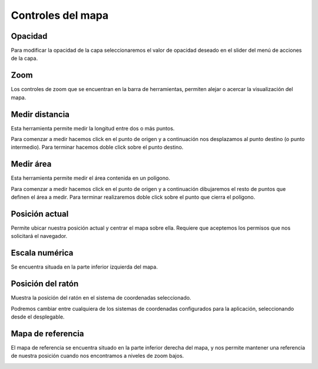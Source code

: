 Controles del mapa
==================

Opacidad
--------
Para modificar la opacidad de la capa seleccionaremos el valor de opacidad deseado en el slider del menú de acciones de la capa.

.. image:: ../images/opacity.png
   :align: center


Zoom
----
Los controles de zoom que se encuentran en la barra de herramientas, permiten alejar o acercar la visualización del mapa.

.. image:: ../images/zoom.png
   :align: center


Medir distancia
---------------
Esta herramienta permite medir la longitud entre dos o más puntos.

.. image:: ../images/measure1.png
   :align: center

Para comenzar a medir hacemos click en el punto de origen y a continuación nos desplazamos al punto destino (o punto intermedio). Para terminar hacemos doble click sobre el punto destino.

.. image:: ../images/measure2.png
   :align: center


Medir área
----------
Esta herramienta permite medir el área contenida en un polígono.

.. image:: ../images/measure3.png
   :align: center

Para comenzar a medir hacemos click en el punto de origen y a continuación dibujaremos el resto de puntos que definen el área a medir. Para terminar realizaremos doble click sobre el punto que cierra el polígono.

.. image:: ../images/measure4.png
   :align: center


Posición actual
---------------
Permite ubicar nuestra posición actual y centrar el mapa sobre ella. Requiere que aceptemos los permisos que nos solicitará el navegador.

.. image:: ../images/location.png
   :align: center


Escala numérica
---------------
Se encuentra situada en la parte inferior izquierda del mapa.

.. image:: ../images/numeric_scale.png
   :align: center


Posición del ratón
------------------
Muestra la posición del ratón en el sistema de coordenadas seleccionado.

.. image:: ../images/mouse_position1.png
   :align: center

Podremos cambiar entre cualquiera de los sistemas de coordenadas configurados para la aplicación, seleccionando desde el desplegable.

.. image:: ../images/mouse_position2.png
   :align: center


Mapa de referencia
------------------
El mapa de referencia se encuentra situado en la parte inferior derecha del mapa, y nos permite mantener una referencia de nuestra posición cuando nos encontramos a niveles de zoom bajos.

.. image:: ../images/overview.png
   :align: center